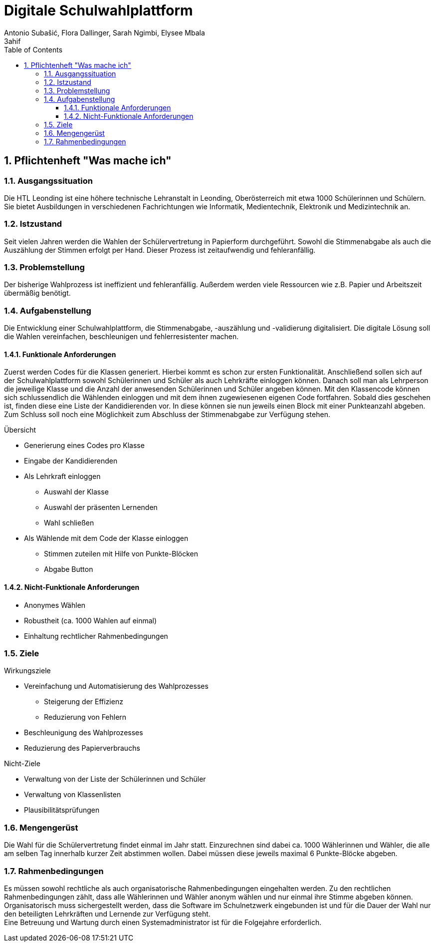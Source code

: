 = Digitale Schulwahlplattform
Antonio Subašić, Flora Dallinger, Sarah Ngimbi, Elysee Mbala
3ahif
:toc: left
:toclevels: 3
:sectnums:
:imagesdir: ./images

== Pflichtenheft "Was mache ich"

=== Ausgangssituation

Die HTL Leonding ist eine höhere technische Lehranstalt in Leonding, Oberösterreich mit etwa 1000 Schülerinnen und Schülern.
Sie bietet Ausbildungen in verschiedenen Fachrichtungen wie Informatik, Medientechnik, Elektronik und Medizintechnik an.


=== Istzustand

Seit vielen Jahren werden die Wahlen der Schülervertretung in Papierform durchgeführt.
Sowohl die Stimmenabgabe als auch die Auszählung der Stimmen erfolgt per Hand. Dieser Prozess ist zeitaufwendig und fehleranfällig.

=== Problemstellung

Der bisherige Wahlprozess ist ineffizient und fehleranfällig. Außerdem werden viele Ressourcen wie z.B. Papier und Arbeitszeit übermäßig
benötigt.

=== Aufgabenstellung

Die Entwicklung einer Schulwahlplattform, die Stimmenabgabe, -auszählung und -validierung digitalisiert.
Die digitale Lösung soll die Wahlen vereinfachen, beschleunigen und fehlerresistenter machen.


==== Funktionale Anforderungen
Zuerst werden Codes für die Klassen generiert. Hierbei kommt es schon zur ersten Funktionalität. Anschließend sollen sich auf der Schulwahlplattform sowohl Schülerinnen und Schüler als auch Lehrkräfte einloggen können.
Danach soll man als Lehrperson die jeweilige Klasse und die Anzahl der anwesenden Schülerinnen und Schüler angeben können.
Mit den Klassencode können sich schlussendlich die Wählenden einloggen und mit dem ihnen zugewiesenen eigenen Code fortfahren.
Sobald dies geschehen ist, finden diese eine Liste der Kandidierenden vor.
In diese können sie nun jeweils einen Block mit einer Punkteanzahl abgeben. +
Zum Schluss soll noch eine Möglichkeit zum Abschluss der Stimmenabgabe zur Verfügung stehen.

.Übersicht
* Generierung eines Codes pro Klasse
* Eingabe der Kandidierenden
* Als Lehrkraft einloggen
** Auswahl der Klasse
** Auswahl der präsenten Lernenden
** Wahl schließen
* Als Wählende mit dem Code der Klasse einloggen
** Stimmen zuteilen mit Hilfe von Punkte-Blöcken
** Abgabe Button

==== Nicht-Funktionale Anforderungen
* Anonymes Wählen
* Robustheit (ca. 1000 Wahlen auf einmal)
* Einhaltung rechtlicher Rahmenbedingungen

=== Ziele
.Wirkungsziele
* Vereinfachung und Automatisierung des Wahlprozesses
** Steigerung der Effizienz
** Reduzierung von Fehlern
* Beschleunigung des Wahlprozesses
* Reduzierung des Papierverbrauchs

.Nicht-Ziele
* Verwaltung von der Liste der Schülerinnen und Schüler
* Verwaltung von Klassenlisten
* Plausibilitätsprüfungen

=== Mengengerüst

Die Wahl für die Schülervertretung findet einmal im Jahr statt.
Einzurechnen sind dabei ca. 1000 Wählerinnen und Wähler, die alle am selben Tag innerhalb kurzer Zeit abstimmen wollen. Dabei müssen diese
jeweils maximal 6 Punkte-Blöcke abgeben.

=== Rahmenbedingungen
Es müssen sowohl rechtliche als auch organisatorische Rahmenbedingungen eingehalten werden. Zu den rechtlichen Rahmenbedingungen zählt,
dass alle Wählerinnen und Wähler anonym wählen und nur einmal ihre Stimme abgeben können. +
Organisatorisch muss sichergestellt werden, dass die Software im Schulnetzwerk eingebunden ist und für die Dauer der Wahl nur den beteiligten
Lehrkräften und Lernende zur Verfügung steht. +
Eine Betreuung und Wartung durch einen Systemadministrator ist für die Folgejahre erforderlich.


